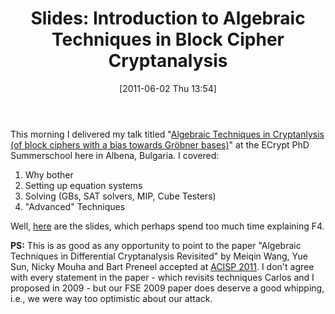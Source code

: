 #+TITLE: Slides: Introduction to Algebraic Techniques in Block Cipher Cryptanalysis
#+POSTID: 506
#+DATE: [2011-06-02 Thu 13:54]
#+OPTIONS: toc:nil num:nil todo:nil pri:nil tags:nil ^:nil TeX:nil
#+CATEGORY: cryptography
#+TAGS: algebraic attacks, algebraic cryptanalysis, commutative algebra, conference, cryptanalysis, cryptography, f4, gröbner basis, mixed integer programming, posso, sat

This morning I delivered my talk titled "[[http://martinralbrecht.files.wordpress.com/2011/06/algebraic_cryptanalysis.pdf][Algebraic Techniques in Cryptanlysis (of block ciphers with a bias towards Gröbner bases)]]" at the ECrypt PhD Summerschool here in Albena, Bulgaria. I covered:

1. Why bother
2. Setting up equation systems
3. Solving (GBs, SAT solvers, MIP, Cube Testers)
4. "Advanced" Techniques

Well, [[http://martinralbrecht.files.wordpress.com/2011/06/algebraic_cryptanalysis.pdf][here]] are the slides, which perhaps spend too much time explaining F4.

*PS:* This is as good as any opportunity to point to the paper "Algebraic Techniques in Differential Cryptanalysis Revisited" by Meiqin Wang, Yue Sun, Nicky Mouha and Bart Preneel accepted at [[http://user.gs.rmit.edu.au/infosec/ACISP2011/accept.htm][ACISP 2011]]. I don't agree with every statement in the paper - which revisits techniques Carlos and I proposed in 2009 - but our FSE 2009 paper does deserve a good whipping, i.e., we were way too optimistic about our attack.



